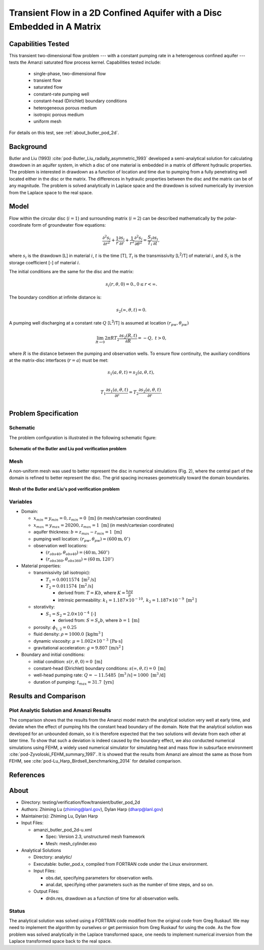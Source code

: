 Transient Flow in a 2D Confined Aquifer with a Disc Embedded in A Matrix
========================================================================

Capabilities Tested
-------------------

This transient two-dimensional flow problem --- with a constant pumping rate in a heterogenous confined aquifer --- tests the Amanzi saturated flow process kernel. 
Capabilities tested include:

  * single-phase, two-dimensional flow
  * transient flow
  * saturated flow
  * constant-rate pumping well
  * constant-head (Dirichlet) boundary conditions
  * heterogeneous porous medium
  * isotropic porous medium
  * uniform mesh

For details on this test, see :ref:`about_butler_pod_2d`.


Background
----------

Butler and Liu (1993) :cite:`pod-Butler_Liu_radially_asymmetric_1993` developed a semi-analytical solution for calculating drawdown in an aquifer system, in which a disc of one material is embedded in a matrix of different hydraulic properties. The problem is interested in drawdown as a function of location and time due to pumping from a fully penetrating well located either in the disc or the matrix. The differences in hydraulic properties between the disc and the matrix can be of any magnitude. The problem is solved analytically in Laplace space and the drawdown is solved numerically by inversion from the Laplace space to the real space.


Model
-----

Flow within the circular disc (:math:`i =1`) and surrounding matrix (:math:`i =2`)  can be described mathematically by the polar-coordinate form of groundwater flow equations: 

.. math:: \frac{\partial ^2 s_i}{\partial r^2} 
   + \frac{1}{r} \frac{\partial s_i}{\partial r} 
   + \frac{1}{r^2} \frac{\partial^2 s_i}{\partial \theta^2} 
   = \frac{S_i}{T_i} \frac{\partial s_i}{\partial t},

where 
:math:`s_i` is the drawdown [L] in material :math:`i`,
:math:`t` is the time [T],
:math:`T_i` is the transmissivity [L\ :sup:`2`\/T] of material :math:`i`, and
:math:`S_i` is the storage coefficient [-] of material :math:`i`.

The initial conditions are the same for the disc and the matrix:

.. math:: s_i(r, \theta,0) =0.,  0 \le r < \infty.

The boundary condition at infinite distance is:

.. math::    s_2(\infty, \theta, t) =  0.

A pumping well discharging at a constant rate :math:`Q` [L\ :sup:`3`\/T] is assumed at location :math:`(r_{pw}, \theta_{pw})`

.. math:: \lim_{R \rightarrow 0} 2 \pi R T_2 \frac{\partial s_2(R,t)}{\partial R} = -Q,\;\; t>0,

where :math:`R` is the distance between the pumping and observation wells. To ensure flow continuity, the auxiliary conditions at the matrix-disc interfaces (:math:`r = a`) must be met:

.. math::      s_1(a,\theta,t) = s_2(a,\theta,t),\\
.. math::      T_1\frac{\partial s_1(a,\theta,t)}{\partial r} = T_2\frac{\partial s_2(a,\theta,t)}{\partial r}.\\


Problem Specification
---------------------


Schematic
~~~~~~~~~

The problem configuration is illustrated in the following schematic figure:

.. figure:: schematic/butler_pod_schematic.jpg
    :figclass: align-center
    :width: 600 px

    **Schematic of the Butler and Liu pod verification problem**


Mesh
~~~~

A non-uniform mesh was used to better represent the disc in numerical simulations (Fig. 2), where the central part of the domain is refined to better represent the disc. The grid spacing increases geometrically toward the domain boundaries.

.. figure:: pod_mesh.jpg
    :figclass: align-center
    :width: 600 px

    **Mesh of the Butler and Liu's pod verification problem**


Variables
~~~~~~~~~

* Domain:

  * :math:`x_{min} = y_{min} = 0, z_{min} = 0 \text{ [m]}` (in mesh/cartesian coordinates)
  * :math:`x_{max} = y_{max} = 20200, z_{max} = 1 \text{ [m]}` (in mesh/cartesian coordinates) 
  * aquifer thickness:    :math:`b=z_{max}-z_{min} = 1 \text{ [m]}`
  * pumping well location:    :math:`(r_{pw}, \theta_{pw}) = (600 \text{m}, 0^{\circ})`

  * observation well locations:

    * :math:`(r_{obs40},\theta_{obs40}) = (40 \text{m},360^{\circ})`
    * :math:`(r_{obs360},\theta_{obs360}) = (60 \text{m},120^{\circ})`

* Material properties:

  * transmissivity (all isotropic):

    * :math:`T_1 = 0.0011574 \text{ [m}^2 \text{/s]}`
    * :math:`T_2 = 0.011574 \text{ [m}^2 \text{/s]}`
    
      * derived from:    :math:`T=Kb`, where :math:`K=\frac{k \rho g}{\mu}`

      * intrinsic permeability:    :math:`k_1 = 1.187 \times 10^{-10}, \: k_2 = 1.187 \times 10^{-9} \text{ [m}^2 \text{]}`

  * storativity:   
    
    * :math:`S_1= S_2 = 2.0\times 10^{-4} \: \text{[-]}`

      * derived from:    :math:`S=S_s b`, where :math:`b=1 \: \text{[m]}`

  * porosity:    :math:`\phi_{1,2} = 0.25`
  * fluid density:    :math:`\rho = 1000.0 \: \text{[kg/m}^3\text{]}`
  * dynamic viscosity:    :math:`\mu = 1.002 \times 10^{-3} \: \text{[Pa} \cdot \text{s]}` 
  * gravitational acceleration:    :math:`g = 9.807 \: \text{[m/s}^2\text{]}`

* Boundary and initial conditions:

  * initial condition:    :math:`s(r,\theta,0)=0 \text{ [m]}`
  * constant-head (Dirichlet) boundary conditions:    :math:`s(\infty,\theta,t) = 0 \text{ [m]}` 
  * well-head pumping rate:    :math:`Q = -11.5485 \text{ [m}^3 \text{/s]} = 1000 \text{ [m}^3 \text{/d]}`
  * duration of pumping:    :math:`t_{max} = 31.7 \text{ [yrs]}`

.. Radius of the disc: :math:`\;\; d = 18 \;m`;


Results and Comparison
----------------------

.. _Plot_ButlerPod2D:

Plot  Analytic Solution and Amanzi Results
~~~~~~~~~~~~~~~~~~~~~~~~~~~~~~~~~~~~~~~~~~~~~~~~~~~~~

.. plot:: amanzi_butler_pod_2d.py
   :align: center


The comparison shows that the results from the Amanzi model match the analytical solution very well at early time, and deviate when the effect of pumping hits the constant head boundary of the domain. Note that the analytical solution was developed for an unbounded domain, so it is therefore expected that the two solutions will deviate from each other at later time.
To show that such a deviation is indeed caused by the boundary effect, we also conducted numerical simulations using
FEHM, a widely used numerical simulator for simulating heat and mass flow in subsurface environment :cite:`pod-Zyvoloski_FEHM_summary_1997`. It is showed that the results from Amanzi are almost the same as those from FEHM, see :cite:`pod-Lu_Harp_Birdsell_benchmarking_2014` for detailed comparison.


References
----------

.. bibliography:: /bib/ascem.bib
   :filter: docname in docnames
   :style:  alpha
   :keyprefix: pod-


.. _about_butler_pod_2d:

About
-----

* Directory: testing/verification/flow/transient/butler_pod_2d

* Authors:  Zhiming Lu (zhiming@lanl.gov),  Dylan Harp (dharp@lanl.gov)

* Maintainer(s):  Zhiming Lu,  Dylan Harp

* Input Files:

  * amanzi_butler_pod_2d-u.xml

    * Spec: Version 2.3, unstructured mesh framework
    * Mesh: mesh_cylinder.exo

* Analytical Solutions

  * Directory: analytic/

  * Executable: butler_pod.x, compiled from FORTRAN code under the Linux environment.

  * Input Files:

    * obs.dat,  specifying parameters for observation wells.
    * anal.dat, specifying other parameters such as the number of time steps, and so on.

  * Output Files:

    * drdn.res,  drawdown as a function of time for all observation wells.


Status
~~~~~~

The analytical solution was solved using a FORTRAN code modified from the original code from Greg Ruskauf.
We may need to implement the algorithm by ourselves or get permission from Greg Ruskauf for using the code.
As the flow problem was solved analytically in the Laplace transformed space, one needs to implement
numerical inversion from the Laplace transformed space back to the real space.

